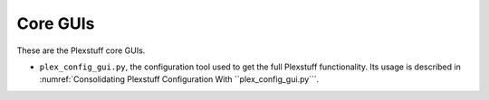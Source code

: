 ================================================
Core GUIs
================================================

These are the Plexstuff core GUIs.

* ``plex_config_gui.py``, the configuration tool used to get the full Plexstuff functionality. Its usage is described in :numref:`Consolidating Plexstuff Configuration With ``plex_config_gui.py```.

